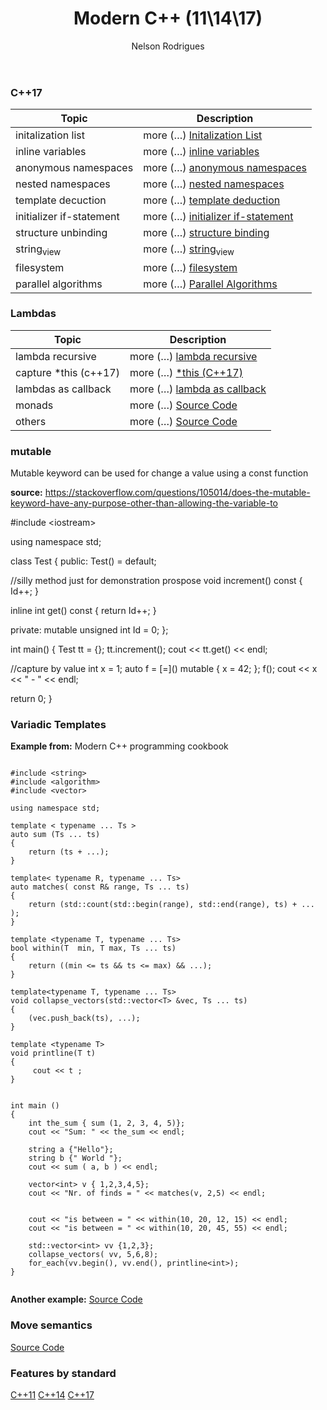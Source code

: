 #+TITLE: Modern C++ (11\14\17)
#+AUTHOR: Nelson Rodrigues


*** C++17

| Topic                    | Description                                                           |
|--------------------------+-----------------------------------------------------------------------|
| initalization list       | more (...) [[file:cpp17.initialization.list.org][Initalization List]] |
| inline variables         | more (...) [[file:cpp17.inline.org][inline variables]]                |
| anonymous namespaces     | more (...) [[file:cpp17.anonym.org][anonymous namespaces]]            |
| nested namespaces        | more (...) [[file:cpp17.nested.org][nested namespaces]]               |
| template decuction       | more (...) [[file:cpp17.template.deduction.org][template deduction]]  |
| initializer if-statement | more (...) [[file:cpp17.initalizarif.org][initializer if-statement]]  |
| structure unbinding      | more (...) [[file:cpp17.structure.binding.org][structure binding]]    |
| string_view              | more (...) [[file:cpp17.string.view.org][string_view]]                |
| filesystem               | more (...) [[file:cpp17.filesystem.org][filesystem]]                  |
| parallel algorithms      | more (...) [[file:cpp17.palgorithms.org][Parallel Algorithms]]        |



*** Lambdas 


| Topic                       | Description                                                                |
|-----------------------------+----------------------------------------------------------------------------|
| lambda recursive	    | more (...) [[file:lambda.recursive.org][lambda recursive]]		 |
| capture *this (c++17)       | more (...) [[file:lambda.this.org][*this (C++17)]]			 |
| lambdas as callback	 | more (...) [[file:lambda.callback.org][lambda as callback]]	        |
| monads		      | more (...) [[https://github.com/NelsonBilber/cpp.monads][Source Code]]     |
| others		      | more (...) [[https://github.com/NelsonBilber/cpp.lambdas][Source Code]]    |


*** mutable

Mutable keyword can be used for change a value using a const function

*source:* https://stackoverflow.com/questions/105014/does-the-mutable-keyword-have-any-purpose-other-than-allowing-the-variable-to


#+BEGIN_EXAMPLE C++

#include <iostream>

using namespace std;

class Test
{
public:
	Test() = default;
	
	//silly method just for demonstration prospose
	void increment() const 
	{
		Id++;
	}
	
	inline int get() const 
	{
		return Id++;
	}
	
private:
	mutable unsigned int Id = 0;
};

int main()
{
	Test tt = {};
	tt.increment();
	cout << tt.get() << endl;
	
	//capture by value
	int x = 1;
	auto f = [=]() mutable { x = 42; };
	f();
	cout << x <<  " - " <<  endl;
	
	return 0;
}


#+END_EXAMPLE


*** Variadic Templates 

*Example from:* Modern C++ programming cookbook

#+BEGIN_SRC C++

#include <string>
#include <algorithm>
#include <vector>

using namespace std;

template < typename ... Ts > 
auto sum (Ts ... ts)
{
    return (ts + ...);
}

template< typename R, typename ... Ts>
auto matches( const R& range, Ts ... ts)
{
    return (std::count(std::begin(range), std::end(range), ts) + ... );
}

template <typename T, typename ... Ts>
bool within(T  min, T max, Ts ... ts)
{
    return ((min <= ts && ts <= max) && ...);
}

template<typename T, typename ... Ts>
void collapse_vectors(std::vector<T> &vec, Ts ... ts)
{
    (vec.push_back(ts), ...);
}

template <typename T>
void printline(T t) 
{
     cout << t ; 
}


int main ()
{
    int the_sum { sum (1, 2, 3, 4, 5)};
    cout << "Sum: " << the_sum << endl;
  
    string a {"Hello"};
    string b {" World "};
    cout << sum ( a, b ) << endl;
  
    vector<int> v { 1,2,3,4,5}; 
    cout << "Nr. of finds = " << matches(v, 2,5) << endl;


    cout << "is between = " << within(10, 20, 12, 15) << endl;
    cout << "is between = " << within(10, 20, 45, 55) << endl;

    std::vector<int> vv {1,2,3};    
    collapse_vectors( vv, 5,6,8);
    for_each(vv.begin(), vv.end(), printline<int>);
}

#+END_SRC

*Another example:* [[https://github.com/NelsonBilber/cpp.variadic.templates][Source Code]]


*** Move semantics 
	
[[https://github.com/NelsonBilber/cpp.movesemantics][Source Code]]


*** Features by standard

[[https://github.com/AnthonyCalandra/modern-cpp-features/blob/master/CPP11.md][C++11]] [[https://github.com/AnthonyCalandra/modern-cpp-features/blob/master/CPP14.md][C++14]] [[https://github.com/AnthonyCalandra/modern-cpp-features/blob/master/CPP17.md][C++17]]

